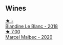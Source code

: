 
** Wines

#+begin_export html
<div class="flex-container">
  <a class="flex-item flex-item-left" href="/wines/910ef5ed-ce2f-4745-aa84-cf3d194c2f87.html">
    <img class="flex-bottle" src="/images/91/0ef5ed-ce2f-4745-aa84-cf3d194c2f87/2023-01-27-11-47-30-IMG-4610@512.webp"></img>
    <section class="h">★ -</section>
    <section class="h text-bolder">Blandine Le Blanc - 2018</section>
  </a>

  <a class="flex-item flex-item-right" href="/wines/f98aff7f-9781-43cd-a222-c52826852279.html">
    <img class="flex-bottle" src="/images/f9/8aff7f-9781-43cd-a222-c52826852279/2022-12-15-07-30-24-399747DC-71F1-46A1-892F-0BEDE04F9B93-1-105-c@512.webp"></img>
    <section class="h">★ 7.00</section>
    <section class="h text-bolder">Marcel Malbec - 2020</section>
  </a>

</div>
#+end_export
